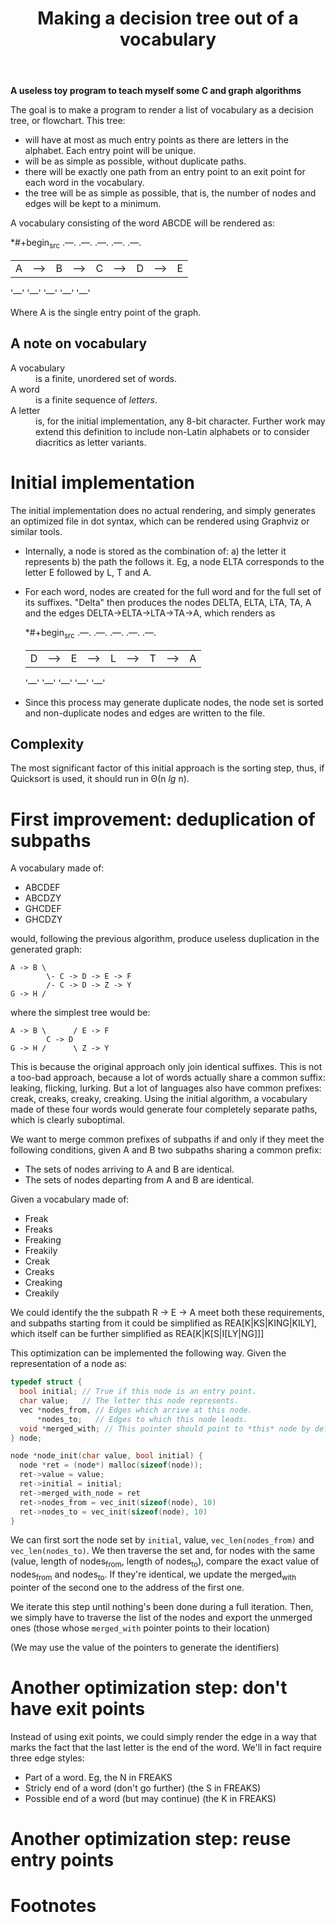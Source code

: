 #+TITLE: Making a decision tree out of a vocabulary

*A useless toy program to teach myself some C and graph algorithms*

The goal is to make a program to render a list of vocabulary as a decision tree, or flowchart.  This tree:

 * will have at most as much entry points as there are letters in the alphabet.  Each entry point will be unique.
 * will be as simple as possible, without duplicate paths.
 * there will be exactly one path from an entry point to an exit point for each word in the vocabulary.
 * the tree will be as simple as possible, that is, the number of nodes and edges will be kept to a minimum.

A vocabulary consisting of the word ABCDE will be rendered as:

*#+begin_src 
.---.   .---.   .---.   .---.   .---.
| A |-->| B |-->| C |-->| D |-->| E |
'---'   '---'   '---'   '---'   '---'
#+end_src

Where A is the single entry point of the graph.

** A note on vocabulary

 - A vocabulary :: is a finite, unordered set of words.
 - A word :: is a finite sequence of /letters/.
 - A letter :: is, for the initial implementation, any 8-bit character.  Further work may extend this definition to include non-Latin alphabets or to consider diacritics as letter variants.

* Initial implementation

The initial implementation does no actual rendering, and simply generates an optimized file in dot syntax, which can be rendered using Graphviz or similar tools.

 * Internally, a node is stored as the combination of: a) the letter it represents b) the path the follows it.  Eg, a node ELTA corresponds to the letter E followed by L, T and A.

 * For each word, nodes are created for the full word and for the full set of its suffixes.  "Delta" then produces the nodes DELTA, ELTA, LTA, TA, A and the edges DELTA->ELTA->LTA->TA->A, which renders as 

   *#+begin_src 
   .---.   .---.   .---.   .---.   .---.
   | D |-->| E |-->| L |-->| T |-->| A |
   '---'   '---'   '---'   '---'   '---'
   #+end_src

 * Since this process may generate duplicate nodes, the node set is sorted and non-duplicate nodes and edges are written to the file.

** Complexity

The most significant factor of this initial approach is the sorting step, thus, if Quicksort is used, it should run in Θ(n /lg/ n).

* First improvement: deduplication of subpaths

A vocabulary made of:

 - ABCDEF
 - ABCDZY
 - GHCDEF
 - GHCDZY

would, following the previous algorithm, produce useless duplication in the generated graph:

#+begin_src 
A -> B \
        \- C -> D -> E -> F
        /- C -> D -> Z -> Y
G -> H /
#+end_src

where the simplest tree would be:

#+begin_src
A -> B \      / E -> F
        C -> D 
G -> H /      \ Z -> Y
#+end_src

This is because the original approach only join identical suffixes.  This is not a too-bad approach, because a lot of words actually share a common suffix: leaking, flicking, lurking.  But a lot of languages also have common prefixes: creak, creaks, creaky, creaking.  Using the initial algorithm, a vocabulary made of these four words would generate four completely separate paths, which is clearly suboptimal. 

We want to merge common prefixes of subpaths if and only if they meet the following conditions, given A and B two subpaths sharing a common prefix:

 - The sets of nodes arriving to A and B are identical.
 - The sets of nodes departing from A and B are identical.

Given a vocabulary made of:

 - Freak
 - Freaks
 - Freaking
 - Freakily
 - Creak
 - Creaks
 - Creaking
 - Creakily

We could identify the the subpath R -> E -> A meet both these requirements, and subpaths starting from it could be simplified as REA[K|KS|KING|KILY], which itself can be further simplified as REA[K|K[S|I[LY|NG]]]

This optimization can be implemented the following way.  Given the representation of a node as:

#+begin_src c
typedef struct {
  bool initial; // True if this node is an entry point.
  char value;   // The letter this node represents.
  vec *nodes_from, // Edges which arrive at this node.
      *nodes_to;   // Edges to which this node leads.
  void *merged_with; // This pointer should point to *this* node by default.
} node;

node *node_init(char value, bool initial) {
  node *ret = (node*) malloc(sizeof(node));
  ret->value = value;
  ret->initial = initial;
  ret->merged_with_node = ret 
  ret->nodes_from = vec_init(sizeof(node), 10)
  ret->nodes_to = vec_init(sizeof(node), 10)
}
#+end_src

We can first sort the node set by =initial=, value, =vec_len(nodes_from)= and =vec_len(nodes_to)=.  We then traverse the set and, for nodes with the same (value, length of nodes_from, length of nodes_to), compare the exact value of nodes_from and nodes_to.  If they're identical, we update the merged_with pointer of the second one to the address of the first one.

We iterate this step until nothing's been done during a full iteration.  Then, we simply have to traverse the list of the nodes and export the unmerged ones (those whose =merged_with= pointer points to their location)

(We may use the value of the pointers to generate the identifiers)

* Another optimization step: don't have exit points

Instead of using exit points, we could simply render the edge in a way that marks the fact that the last letter is the end of the word.  We'll in fact require three edge styles:

 - Part of a word. Eg, the N in FREAKS
 - Stricly end of a word (don't go further) (the S in FREAKS)
 - Possible end of a word (but may continue) (the K in FREAKS)

* Another optimization step: reuse entry points





* Footnotes

[fn:1] In French, the status of accentuated characters is ambiguous, in Spanish, N and Ñ are considered two different letters.  What makes a word or a letter is deeply dependent on the language; the only strong constant (for this project) being that *a word is a finite sequence of letters*.

